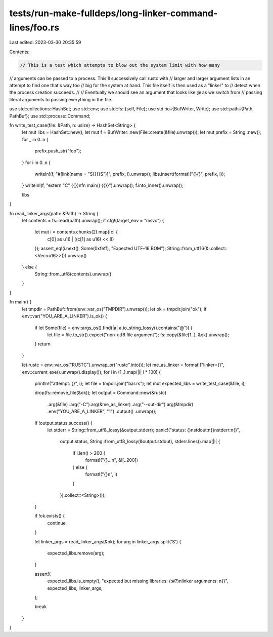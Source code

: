 tests/run-make-fulldeps/long-linker-command-lines/foo.rs
========================================================

Last edited: 2023-03-30 20:35:59

Contents:

.. code-block:: rs

    // This is a test which attempts to blow out the system limit with how many
// arguments can be passed to a process. This'll successively call rustc with
// larger and larger argument lists in an attempt to find one that's way too
// big for the system at hand. This file itself is then used as a "linker" to
// detect when the process creation succeeds.
//
// Eventually we should see an argument that looks like `@` as we switch from
// passing literal arguments to passing everything in the file.

use std::collections::HashSet;
use std::env;
use std::fs::{self, File};
use std::io::{BufWriter, Write};
use std::path::{Path, PathBuf};
use std::process::Command;

fn write_test_case(file: &Path, n: usize) -> HashSet<String> {
    let mut libs = HashSet::new();
    let mut f = BufWriter::new(File::create(&file).unwrap());
    let mut prefix = String::new();
    for _ in 0..n {
        prefix.push_str("foo");
    }
    for i in 0..n {
        writeln!(f, "#[link(name = \"S{}{}S\")]", prefix, i).unwrap();
        libs.insert(format!("{}{}", prefix, i));
    }
    writeln!(f, "extern \"C\" {{}}\nfn main() {{}}").unwrap();
    f.into_inner().unwrap();

    libs
}

fn read_linker_args(path: &Path) -> String {
    let contents = fs::read(path).unwrap();
    if cfg!(target_env = "msvc") {
        let mut i = contents.chunks(2).map(|c| {
            c[0] as u16 | ((c[1] as u16) << 8)
        });
        assert_eq!(i.next(), Some(0xfeff), "Expected UTF-16 BOM");
        String::from_utf16(&i.collect::<Vec<u16>>()).unwrap()
    } else {
        String::from_utf8(contents).unwrap()
    }
}

fn main() {
    let tmpdir = PathBuf::from(env::var_os("TMPDIR").unwrap());
    let ok = tmpdir.join("ok");
    if env::var("YOU_ARE_A_LINKER").is_ok() {
        if let Some(file) = env::args_os().find(|a| a.to_string_lossy().contains("@")) {
            let file = file.to_str().expect("non-utf8 file argument");
            fs::copy(&file[1..], &ok).unwrap();
        }
        return
    }

    let rustc = env::var_os("RUSTC").unwrap_or("rustc".into());
    let me_as_linker = format!("linker={}", env::current_exe().unwrap().display());
    for i in (1..).map(|i| i * 100) {
        println!("attempt: {}", i);
        let file = tmpdir.join("bar.rs");
        let mut expected_libs = write_test_case(&file, i);

        drop(fs::remove_file(&ok));
        let output = Command::new(&rustc)
            .arg(&file)
            .arg("-C").arg(&me_as_linker)
            .arg("--out-dir").arg(&tmpdir)
            .env("YOU_ARE_A_LINKER", "1")
            .output()
            .unwrap();

        if !output.status.success() {
            let stderr = String::from_utf8_lossy(&output.stderr);
            panic!("status: {}\nstdout:\n{}\nstderr:\n{}",
                   output.status,
                   String::from_utf8_lossy(&output.stdout),
                   stderr.lines().map(|l| {
                       if l.len() > 200 {
                           format!("{}...\n", &l[..200])
                       } else {
                           format!("{}\n", l)
                       }
                   }).collect::<String>());
        }

        if !ok.exists() {
            continue
        }

        let linker_args = read_linker_args(&ok);
        for arg in linker_args.split('S') {
            expected_libs.remove(arg);
        }

        assert!(
            expected_libs.is_empty(),
            "expected but missing libraries: {:#?}\nlinker arguments: \n{}",
            expected_libs,
            linker_args,
        );

        break
    }
}


